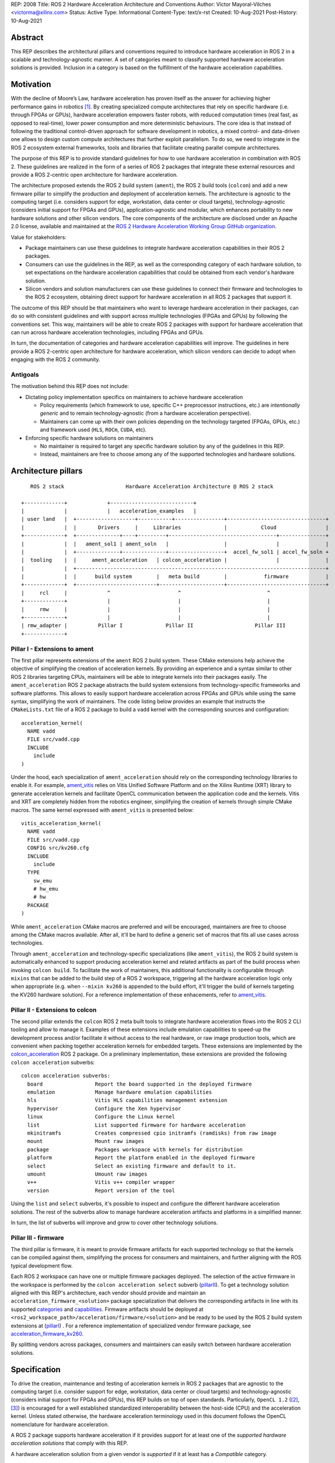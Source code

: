 REP: 2008
Title: ROS 2 Hardware Acceleration Architecture and Conventions
Author: Víctor Mayoral-Vilches <victorma@xilinx.com>
Status: Active
Type: Informational
Content-Type: text/x-rst
Created: 10-Aug-2021
Post-History: 10-Aug-2021


Abstract
========

This REP describes the architectural pillars and conventions required to introduce hardware acceleration in ROS 2 in a scalable and technology-agnostic manner. A set of categories meant to classify supported hardware acceleration solutions is provided. Inclusion in a category is based on the fulfillment of the hardware acceleration capabilities.


Motivation
==========

With the decline of Moore’s Law, hardware acceleration has proven itself as the answer for achieving higher performance gains in robotics [1]_. By creating specialized compute architectures that rely on specific hardware (i.e. through FPGAs or GPUs), hardware acceleration empowers faster robots, with reduced computation times (real fast, as opposed to real-time), lower power consumption and more deterministic behaviours. The core idea is that instead of following the traditional control-driven approach for software development in robotics, a mixed control- and data-driven one allows to design custom compute architectures that further exploit parallelism. To do so, we need to integrate in the ROS 2 ecosystem external frameworks, tools and libraries that facilitate creating parallel compute architectures.

The purpose of this REP is to provide standard guidelines for how to use hardware acceleration in combination with ROS 2. These guidelines are realized in the form of a series of ROS 2 packages that integrate these external resources and provide a ROS 2-centric open architecture for hardware acceleration.

The architecture proposed extends the ROS 2 build system (``ament``), the ROS 2 build tools (``colcon``) and add a new firmware pillar to simplify the production and deployment of acceleration kernels. The architecture is agnostic to the computing target (i.e. considers support for edge, workstation, data center or cloud targets), technology-agnostic (considers initial support for FPGAs and GPUs), application-agnostic and modular, which enhances portability to new hardware solutions and other silicon vendors. The core components of the architecture are disclosed under an Apache 2.0 license, available and maintained at the `ROS 2 Hardware Acceleration Working Group GitHub organization <https://github.com/ros-acceleration/>`_.

Value for stakeholders:

- Package maintainers can use these guidelines to integrate hardware acceleration capabilities in their ROS 2 packages.

- Consumers can use the guidelines in the REP, as well as the corresponding category of each hardware solution, to set expectations on the hardware acceleration capabilities that could be obtained from each vendor's hardware solution.

- Silicon vendors and solution manufacturers can use these guidelines to connect their firmware and technologies to the ROS 2 ecosystem, obtaining direct support for hardware acceleration in all ROS 2 packages that support it.


The outcome of this REP should be that maintainers who want to leverage hardware acceleration in their packages, can do so with consistent guidelines and with support across multiple technologies (FPGAs and GPUs) by following the conventions set. This way, maintainers will be able to create ROS 2 packages with support for hardware acceleration that can run across hardware acceleration technologies, including FPGAs and GPUs.

In turn, the documentation of categories and hardware acceleration capabilities will improve.
The guidelines in here provide a ROS 2-centric open architecture for hardware acceleration, which silicon vendors can decide to adopt when engaging with the ROS 2 community.


Antigoals
^^^^^^^^^

The motivation behind this REP does not include:

* Dictating policy implementation specifics on maintainers to achieve hardware acceleration

  * Policy requirements (which framework to use, specific C++ preprocessor instructions, etc.) are *intentionally generic* and to remain technology-agnostic (from a hardware acceleration perspective).
  * Maintainers can come up with their own policies depending on the technology targeted (FPGAs, GPUs, etc.) and framework used (``HLS``, ``ROCm``, ``CUDA``, etc).


* Enforcing specific hardware solutions on maintainers

  * No maintainer is required to target any specific hardware solution by any of the guidelines in this REP.
  * Instead, maintainers are free to choose among any of the supported technologies and hardware solutions.


Architecture pillars
====================

::

       ROS 2 stack                    Hardware Acceleration Architecture @ ROS 2 stack

    +-------------+             +---------------------------+
    |             |             |   acceleration_examples   |
    | user land   |  +-------------------+-----------+----------------+--------------------------------+
    |             |  |       Drivers     |     Libraries              |           Cloud                |
    +-------------+  +--------------+----+---------+-----------------------------------+---------------+
    |             |  |   ament_sol1 | ament_soln   |                  |                |               |
    |             |  +--------------+--------------+------------------+  accel_fw_sol1 | accel_fw_soln +
    |  tooling    |  |     ament_acceleration   | colcon_acceleration |                |               |
    |             |  +---------------------------------------------------------------------------------+
    |             |  |      build system        |   meta build        |            firmware            |
    +-------------+  +--------------------------+---------------------+--------------------------------+
    |     rcl     |             ^                      ^                            ^
    +-------------+             |                      |                            |
    |     rmw     |             |                      |                            |
    +-------------+             |                      |                            |
    | rmw_adapter |          Pillar I              Pillar II                    Pillar III
    +-------------+



.. _pillarI:

Pillar I - Extensions to ament
^^^^^^^^^^^^^^^^^^^^^^^^^^^^^^
The first pillar represents extensions of the ``ament`` ROS 2 build system. These CMake extensions help achieve the objective of simplifying the creation of acceleration kernels. By providing an experience and a syntax similar to other ROS 2 libraries targeting CPUs, maintainers will be able to integrate kernels into their packages easily. The ``ament_acceleration`` ROS 2 package abstracts the build system extensions from technology-specific frameworks and software platforms. This allows to easily support hardware acceleration across FPGAs and GPUs while using the same syntax, simplifying the work of maintainers. The code listing below provides an example that instructs the ``CMakeLists.txt`` file of a ROS 2 package to build a ``vadd`` kernel with the corresponding sources and configuration:

::

    acceleration_kernel(
      NAME vadd
      FILE src/vadd.cpp
      INCLUDE
        include
    )


Under the hood, each specialization of ``ament_acceleration`` should rely on the corresponding technology libraries to enable it. For example, `ament_vitis <https://github.com/ros-acceleration/ament_vitis/>`_ relies on Vitis Unified Software Platform and on the Xilinx Runtime (XRT) library to generate acceleration kernels and facilitate OpenCL communication between the application code and the kernels. Vitis and XRT are completely hidden from the robotics engineer, simplifying the creation of kernels through simple CMake macros. The same kernel expressed with ``ament_vitis`` is presented below:


::

    vitis_acceleration_kernel(
      NAME vadd
      FILE src/vadd.cpp
      CONFIG src/kv260.cfg
      INCLUDE
        include
      TYPE
        sw_emu
        # hw_emu
        # hw
      PACKAGE
    )



While ``ament_acceleration`` CMake macros are preferred and will be encouraged, maintainers are free to choose among the CMake macros available. After all, it'll be hard to define a generic set of macros that fits all use cases across technologies.

Through ``ament_acceleration`` and technology-specific specializations (like ``ament_vitis``), the ROS 2 build system is automatically enhanced to support producing  acceleration kernel and related artifacts as part of the build process when invoking ``colcon build``. To facilitate the work of maintainers, this additional functionality is configurable through ``mixins`` that can be added to the build step of a ROS 2 workspace, triggering all the hardware acceleration logic only when appropriate (e.g. when ``--mixin kv260`` is appended to the build effort, it'll trigger the build of kernels targeting the KV260 hardware solution). For a reference implementation of these enhacements, refer to `ament_vitis <https://github.com/ros-acceleration/ament_vitis/>`_.


.. _pillarII:

Pillar II - Extensions to colcon
^^^^^^^^^^^^^^^^^^^^^^^^^^^^^^^^
The second pillar extends the ``colcon`` ROS 2 meta built tools to integrate hardware acceleration flows into the ROS 2 CLI tooling and allow to manage it. Examples of these extensions include emulation capabilities to speed-up the development process and/or facilitate it without access to the real hardware, or raw image production tools, which are convenient when packing together acceleration kernels for embedded targets. These extensions are implemented by the `colcon_acceleration <https://github.com/ros-acceleration/colcon_acceleration/>`_ ROS 2 package. On a preliminary implementation, these extensions are provided the following ``colcon acceleration`` subverbs:

::

    colcon acceleration subverbs:
      board                 Report the board supported in the deployed firmware
      emulation             Manage hardware emulation capabilities
      hls                   Vitis HLS capabilities management extension
      hypervisor            Configure the Xen hypervisor
      linux                 Configure the Linux kernel
      list                  List supported firmware for hardware acceleration
      mkinitramfs           Creates compressed cpio initramfs (ramdisks) from raw image
      mount                 Mount raw images
      package               Packages workspace with kernels for distribution
      platform              Report the platform enabled in the deployed firmware
      select                Select an existing firmware and default to it.
      umount                Umount raw images
      v++                   Vitis v++ compiler wrapper
      version               Report version of the tool


Using the ``list`` and ``select`` subverbs, it's possible to inspect and configure the different hardware acceleration solutions. The rest of the subverbs allow to manage hardware acceleration artifacts and platforms in a simplified manner.

In turn, the list of subverbs will improve and grow to cover other technology solutions.


.. _pillarIII:

Pillar III - firmware
^^^^^^^^^^^^^^^^^^^^^

The third pillar is firmware, it is meant to provide firmware artifacts for each supported technology so that the kernels can be compiled against them, simplifying the process for consumers and maintainers, and further aligning with the ROS typical development flow.

Each ROS 2 workspace can have one or multiple firmware packages deployed. The selection of the active firmware in the workspace is performed by the ``colcon acceleration select`` subverb (pillarII_). To get a technology solution aligned with this REP's architecture, each vendor should provide and maintain an ``acceleration_firmware_<solution>`` package specialization that delivers the corresponding artifacts in line with its supported categories_ and capabilities_. Firmware artifacts should be deployed at ``<ros2_workspace_path>/acceleration/firmware/<solution>`` and be ready to be used by the ROS 2 build system extensions at (pillarI_) . For a reference implementation of specialized vendor firmware package, see `acceleration_firmware_kv260 <https://github.com/ros-acceleration/acceleration_firmware_kv260>`_.

By splitting vendors across packages, consumers and maintainers can easily switch between hardware acceleration solutions.



.. _specification:

Specification
=============

To drive the creation, maintenance and testing of acceleration kernels in ROS 2 packages that are agnostic to the computing target (i.e. consider support for edge, workstation, data center or cloud targets) and technology-agnostic (considers initial support for FPGAs and GPUs), this REP builds on top of open standards. Particularly, ``OpenCL 1.2`` ([2]_, [3]_) is encouraged for a well established standardized interoperability between the host-side (CPU) and the acceleration kernel. Unless stated otherwise, the hardware acceleration terminology used in this document follows the OpenCL nomenclature for hardware acceleration.

A ROS 2 package supports hardware acceleration if it provides support for at least one of the *supported hardware acceleration solutions* that comply with this REP.

A hardware acceleration solution from a given vendor is *supported* if it at least has a `Compatible` category.


.. _Kernel Levels:

Kernel levels in ROS 2
^^^^^^^^^^^^^^^^^^^^^^^
To favour modularity, organize kernels and allow robotics architects to select only those accelerators needed to meet the requirements of their application, acceleration kernels in ROS 2 will be classified in 3 levels according to the ROS layer/underlayer they impact:

.. _Level I kernels:

- *Level 1* - **ROS 2 applications and libraries**: This group corresponds with acceleration kernels that speed-up OSI L7 applications or libraries on top of ROS 2. Any computation on top of ROS 2 is a good a candidate for this category. Examples include selected components in the navigation, manipulation, perception or control stacks.

.. _Level II kernels:

- *Level 2* - **ROS 2 core packages**: This includes kernels that accelerate or offload OSI L7 ROS 2 core components and tools to a dedicated acceleration solution (e.g. an FPGA). Namely, we consider ``rclcpp``, ``rcl``, ``rmw``, and the corresponding ``rmw_adapters`` for each supported communication middleware. Examples includes ROS 2 executors for more deterministic behaviours [4]_, or complete hardware offloaded ROS 2 Nodes [5]_.

.. _Level III kernels:

- *Level 3* - **ROS 2 underlayers**: Groups together all accelerators below the ROS 2 core layers belonging to OSI L2-L7, including the communication middleware (e.g. DDS). Examples of such accelerators include a complete or partial DDS implementation, an offloaded networking stack or a data link layer for real-time deterministic, low latency and high throughput interactions.

Hardware acceleration solutions complying with this REP should aspire to support multiple kernel levels in ROS 2 to maximize consumer experience.

.. _benchmarking:

Benchmarking
^^^^^^^^^^^^
Benchmarking is the act of running a computer program to assess its relative performance. In the context of hardware acceleration, it's fundamental to assess the relative performance of an acceleration kernel versus its CPU scalar computing baseline. Similarly, benchmarking helps comparing acceleration kernels across hardware acceleration technology solution (e.g. FPGA_A vs FPGA_B or FPGA_A vs GPU_A, etc.) and across kernel implementations (within the same hardware acceleration technology solution).

There're different types of benchmarking approaches. The following diagram depicts the most popular inspired by [6]_:

::

             Probe      Probe
             +            +
             |            |
    +--------|------------|-------+     +-----------------------------+
    |        |            |       |     |                             |
    |     +--|------------|-+     |     |                             |
    |     |  v            v |     |     |        - latency   <--------------+ Probe
    |     |                 |     |     |        - throughput<--------------+ Probe
    |     |     Function    |     |     |        - memory    <--------------+ Probe
    |     |                 |     |     |        - CPU       <--------------+ Probe
    |     +-----------------+     |     |                             |
    |      System under test      |     |       System under test     |
    +-----------------------------+     +-----------------------------+


              Functional                            Non-functional


    +-------------+                     +----------------------------+
    | Test App.   |                     |  +-----------------------+ |
    |  + +  +  +  |                     |  |    Application        | |
    +--|-|--|--|--+---------------+     |  |                   <------------+ Probe
    |  | |  |  |                  |     |  +-----------------------+ |
    |  v v  v  v                  |     |                            |
    |     Probes                  |     |                      <------------+ Probe
    |                             |     |                            |
    |       System under test     |     |   System under test        |
    |                             |     |                      <------------+ Probe
    |                             |     |                            |
    |                             |     |                            |
    +-----------------------------+     +----------------------------+


             Black-Box                            Grey-box


In addition, the following aspects should be considered when benchmarking acceleration kernels in ROS 2:

- `embedded`: Benchmarks should run in embedded *easily*
- `ROS 2-native`: Benchmarks should consider the particularities of ROS 2 and its computational graph. If necessary, they should instrument the communications middleware and its underlying layers.
- `intra-process, inter-process and intra-network`: Measures conducted should consider communication within a process in the same SoC, between processes in an SoC and between different SoCs connected in the same network (intra-network). *Inter-network measures are beyond the scope of this REP*.
- `compute substrate-agnostic`: benchmarks should be able to run on different hardware acceleration technology solutions. For that purpose, a CPU-centric framework (as opposed to an acceleration technology-specific framework) for benchmarking and/or tracing is the ideal choice.
- `automated`: benchmarks and related source code should be designed with automation in mind. Once ready, creating a benchmark and producing results should be (ideally) a fully automated process.
- `hardware farm mindset`: benchmarks will be conducted on hardware embedded platforms sitting in a farm-like environment (redundancy of tests, multiple SoCs/boards) with the intent of validating and comparing different technologies.

Accounting for all of this, in this REP, we adopt a grey-box and non-functional benchmarking approach for hardware acceleration that allows to evaluate the relative performance of accelerated ROS 2 individual nodes and complete computational graphs. To realize it in a technology agnostic-manner, we select the Linux Tracing Toolkit next generation (`LTTng <https://lttng.org/>`_) which will be used for tracing and benchmarking.

Differences between tracing and benchmarking
~~~~~~~~~~~~~~~~~~~~~~~~~~~~~~~~~~~~~~~~~~~~

Tracing and benchmarking can be defined as follows:

- `tracing`: a technique used to understand what goes on in a running software system.
- `benchmarking`: a method of comparing the performance of various systems by running a common test.

From these definitions, inherently one can determine that both benchmarking and tracing are connected in the sense that the test/benchmark will use a series of measurements for comparison. These measurements will come from tracing probes. In other words, tracing will collect data that will then be fed into a benchmark program for comparison.


Methodology for ROS 2 Hardware Acceleration
~~~~~~~~~~~~~~~~~~~~~~~~~~~~~~~~~~~~~~~~~~~

::

                                                    rebuild

                                               +---------------+
                                               |               |
                                               |               |
                                               |4. benchmark   +--+
                                               |   acceleration|  |
                                            +-->               |  |
                                            |  +---------------+  |
                                            |                     | acceleration
                                            |                     | tracing
                trace dataflow              |                     |
               +--------------+             |   +---------------+ |
               |              |             +---+               +<+
  +------------v---+ +--------v-------+         |               |
  |                | |                |         |               |
  | 3.2 accelerate | | 3.1 accelerate <---------> 3. hardware   |
  |     graph      | |     nodes      |  trace  |  acceleration |
  |                | |                |  nodes  |               <-+
  +----------------+ +----------------+         |               | |
                                                +---------------+ |
                                                                  |
                                                                  | CPU
                                                                  | tracing
                                                +--------------+  |
                    +----------------+  rebuild |              |  |
                    |                +---------->              |  |
  start  +----------> 1. trace graph |          | 2. benchmark +--+
                    |                |          |    CPU       |
                    +----+------^--^-+          |              |
                         |      |  |            +-------+------+
                         |      |  |                    |
                         +------+  |                    |
                           LTTng   +--------------------+
                                       re-instrument







The following proposes a methodology to analyze a ROS 2 application and design appropriate acceleration:

1. instrument both the core components of ROS 2 and the target kernels using `LTTng <https://lttng.org/>`_. Refer to `ros2_tracing <https://gitlab.com/ros-tracing/ros2_tracing>`_ for tools, documentation and ROS 2 core layers tracepoints;
2. trace and benchmark the kernels on the CPU to establish a compute baseline;
3. develop a hardware accelerated implementation on alternate hardware (e.g., GPU, FPGA, etc):

   - **3.1** accelerate computations at the Node or Component level for each one of those identified in **2.** as good candidates.
   - **3.2** accelerate inter-Node exchanges and reduce the overhead of the ROS 2 message-passing system across all its abstraction layers.

4. trace, benchmark against the CPU baseline, and improve the accelerated implementation.

The proposed ROS 2 methodology for hardware acceleration is demonstrated in [7]_ and [8]_.


.. _acceleration examples:

Acceleration examples
^^^^^^^^^^^^^^^^^^^^^

For the sake of illustrating maintainers and consumers how to build their own acceleration kernels and guarantee interoperability across technologies, a ROS 2 meta-package named `acceleration_examples <https://github.com/ros-acceleration/acceleration_examples>`_ will be maintained and made available. This meta-package will contain various packages with simple common acceleration examples. Each one of these examples should support all hardware acceleration solutions complying with this REP.

In turn, a CI system will be set to build periodically and for every commit the meta-package.

.. _capabilities:

Capabilities
^^^^^^^^^^^^

The following list describes the hardware acceleration capabilities that hardware acceleration vendors must consider when connecting their firmware and technology solutions to the ROS 2 ecosystem.

.. _Kernel Levels Capabilities:

1. **Kernel Levels:**

   .. _1.i:

   i. Must provide at least one package producing `Level I kernels`_

   .. _1.ii:

   ii. Must provide at least one package producing `Level II kernels`_

   .. _1.iii:

   iii. Must provide at least one package producing `Level III kernels`_


.. _Build System Enhancements:

2. **Build System Enhancements:**

   .. _2.i:

   i. Must have an ``ament_<technology>`` (e.g. ``ament_vitis``) package that integrates technology-specific frameworks and software platforms into the ROS 2 build system through a series of CMake macros that maintainers can use to generate acceleration kernels from their `CMakeLists.txt` files.

   .. _2.ii:

   ii. Must extend the generic ``ament_acceleration`` CMake macros to support the corresponding technology-specific frameworks and software platforms with appropriate defaults.


.. _Build Tools Enhancements:

3. **Build Tools Enhancements:**

  .. _3.i:

  i. Must provide tools for hardware emulation (e.g. via QEMU) that emulate the hardware acceleration solution

  .. _3.ii:

  ii. Must provide tools for hardware emulation (e.g. via QEMU) that simulate the hardware acceleration solution (to speed-up development and facilitate debugging)

  .. _3.iii:

  iii. Must provide tools for managing (mount, umount, deploy, etc.) raw disk images or any other binary format necessary by the acceleration technology solution.

  .. _3.iv:

  iv. (*only applicable to edge/embedded computing targets*) Must provide tools for deploying custom Linux kernels, with at least two default options: a vanilla kernel and a fully preemptible one (`PREEMPT_RT` patches).

    .. _3.iv.a:

    a. *Must provide modern Linux kernels (5.4.0+)*

    .. _3.iv.b:

    b. *Must provide modern Linux LTS kernels (5.10.0)*


  .. _3.v:

  v. (*only applicable to edge/embedded computing targets*) Must provide tools for deploying a hypervisor (e.g. Xen) for mixed critical applications in the resulting raw images.

    .. _3.v.a:

    a. *Must provide tools for enabling the deployment of hypervisor Virtual Machines (VMs) without a control domain (e.g. dom0less VMs in Xen)*

    .. _3.v.b:

    b. *Must provide tools for enabling the deployment of guest VMs (e.g. domUs in Xen) in a secondary non-volatile storage system (e.g. a raw image partition).*

    .. _3.v.c:

    c. *Must provide tools for enabling the deployment of the control domain VM (e.g. dom0 in Xen) in a secondary non-volatile storage system (e.g. a raw image partition).*

    .. _3.v.d:

    d. *Must provide tools for enabling the deployment VMs without a control domain (e.g. dom0less VMs in Xen) in a secondary non-volatile storage system (e.g. a raw image partition).*

  .. _3.vi:

  vi. (*only applicable to edge/embedded computing targets*) Must provide tools for network booting.

    .. _3.vi.a:

    a. *Must provide tools for network booting the kernel, device tree blob and boot script artifacts (by chainloading or similar)*

    .. _3.vi.b:

    b. *Must provide tools for network booting the root file system*

    .. _3.vi.c:

    c. *Must provide tools for network booting multiple embedded solutions (i.e. creating a proper folder structure to maintain boot artifacts)*

    .. _3.vi.d:

    d. *Must provide tools for network booting securely exchanging secure SSH keys to each one of embedded solutions*

    .. _3.vi.e:

    e. *Must provide tools for flashing into secondary storage all the network boot artifacts (kernel, device tree, boot scripts, rootfs, etc.). This should leave the embedded solution fully functional and aligned with the corresponding artifacts just flashed.*


.. _benchmarking_capability:

4. **Benchmarking:**

    .. _4.i:

    i. Must provide tools to assess the relative performance of an acceleration kernel in an isolated manner

    .. _4.ii:

    ii. Must provide tools to assess the relative performance of an acceleration kernel alongside a ROS 2 computational graph by following benchmarking_


.. _Documentation:

5. **Documentation:**

   .. _5.i:

   i. Must have in-code documentation for each subverb "feature" (e.g. for ``list``: List supported firmware for hardware acceleration)



.. _Testing and CI:

6. **Testing and CI:**

   .. _6.i:

   i. Must run (and pass, often) CI tests for `acceleration examples`_.



.. _categories:

Categories
^^^^^^^^^^

There are 4 hardware acceleration categories below which will classify hardware acceleration solutions and technologies, each roughly summarized as:

* Category **Official**:

  * Highest level of support, backed by a vendor
  * Hardware acceleration solution compliant with this REP and fully integrated in  the ROS 2 ecosystem.
  * Developer tools available to facilitate the development process.
  * All `acceleration examples`_ should run on the hardware acceleration solution.
  * Acceleration kernels available for multiple `Kernel Levels`_, with at least `Level I kernels`_.

* Category **Community**:

  * Community-level support
  * Hardware acceleration solution compliant with only a subset of this REP.
  * A subset of the developer tools available.
  * Acceleration kernels available for at least `Level I kernels`_.

* Category **Compatible**:

  * Interoperability demonstrated.
  * Hardware acceleration solution compliant with a lesser subset of this REP.
  * Some developer tools available.
  * Acceleration kernels available for at least `Level I kernels`_.

* Category **Non-compatible**:

  * Default category

While each category will have different capabilities, it's always possible to overachieve in certain capabilities, even if other capabilities prevent a package from moving up to the next category level.


Category Comparison Chart
^^^^^^^^^^^^^^^^^^^^^^^^^

The chart below compares Quality Levels 1 through 5 relative to the 'Level 1' requirements' numbering scheme above.

✓ = required

● = recommended

○ = optional

.. list-table:: Categories
    :widths: 7 7 7 7 7
    :header-rows: 1
    :stub-columns: 1
    :align: left


    * -
      - Official
      - Community
      - Compatible
      - Non-compatible
    * - Kernel Levels
      -
      -
      -
      -
    * - `1.i`_
      - ✓
      - ✓
      - ✓
      -
    * - 1.ii_
      - ●
      - ●
      - ○
      -
    * - 1.iii_
      - ●
      - ○
      - ○
      -
    * - Build System
      -
      -
      -
      -
    * - 2.i_
      - ✓
      - ✓
      - ✓
      -
    * - 2.ii_
      - ●
      - ●
      - ○
      -
    * - Build Tools
      -
      -
      -
      -
    * - 3.i_
      - ●
      - ●
      - ○
      -
    * - 3.ii_
      - ●
      - ●
      - ○
      -
    * - 3.iii_
      - ✓
      - ✓
      - ●
      -
    * - 3.iv_
      - ✓
      - ✓
      - ○
      -
    * - 3.iv.a_
      - ✓
      - ●
      - ○
      -
    * - 3.iv.b_
      - ●
      - ●
      - ○
      -
    * - 3.v_
      - ✓
      - ●
      - ○
      -
    * - 3.v.a_
      - ✓
      - ●
      - ○
      -
    * - 3.v.b_
      - ✓
      - ●
      - ○
      -
    * - 3.v.c_
      - ✓
      - ●
      - ○
      -
    * - 3.v.d_
      - ✓
      - ●
      - ○
      -
    * - 3.vi_
      - ●
      - ●
      - ○
      -
    * - 3.vi.a_
      - ●
      - ●
      - ○
      -
    * - 3.vi.b_
      - ●
      - ●
      - ○
      -
    * - 3.vi.c_
      - ●
      - ●
      - ○
      -
    * - 3.vi.d_
      - ●
      - ●
      - ○
      -
    * - 3.vi.e_
      - ●
      - ●
      - ○
      -
    * - Benchmarking
      -
      -
      -
      -
    * - 4.i_
      - ●
      - ●
      - ○
      -
    * - 4.ii_
      - ●
      - ●
      - ○
      -
    * - Documentation
      -
      -
      -
      -
    * - 5.i_
      - ✓
      - ✓
      - ●
      -
    * - Testing and CI
      -
      -
      -
      -
    * - 6.i_
      - ✓
      - ●
      - ○
      -



Reference Implementation and recommendations
============================================

Reference implementations complying with this REP and extending the ROS 2 build system and tools for hardware acceleration are available at the `Hardware Accelerationg WG GitHub organization <https://github.com/ros-acceleration>`_. This includes also the abstraction layer ``ament_acceleration`` and firmware from vendor specializalizations like `ament_vitis <https://github.com/ros-acceleration/ament_vitis/>`_.

For additional implementations and recommendations, check out the `Hardware Accelerationg WG GitHub organization <https://github.com/ros-acceleration>`_.



.. _labels for maintainers:

Labels for maintainers
^^^^^^^^^^^^^^^^^^^^^^
Maintainers are encouraged to mark their packages including hardware acceleration with a label that indicates so, for each one of the hardware acceleration technology solutions they support. This REP proposes that such indication takes the following shape:

.. image:: https://img.shields.io/badge/hardware_acceleration-KV260-ec1c24.svg

which can be created with:

::

    https://img.shields.io/badge/hardware_acceleration-<technology-solution>-ec1c24.svg

    e.g. to deliver the result above
        https://img.shields.io/badge/hardware_acceleration-KV260-ec1c24.svg


Template for Maintainers
^^^^^^^^^^^^^^^^^^^^^^^^
Besides indicating the acceleration solutions supported by a given package through `labels for maintainers`_, maintainers are encouraged to also add additional information of the acceleration kernels the package to provide consumers with a quick intuition of the added value of using hardware acceleration.

The following **Markdown** table provides an example of such additional information for the `accelerated_vadd_publisher <https://github.com/ros-acceleration/acceleration_examples/tree/main/accelerated_vadd_publisher>`_ that ships within `acceleration examples`_.


::

  ### Hardware acceleration

  | Kernel     | Description |   Acceleration factor | Technology | CPU baseline | Acceleration measurement |
  |------------|-------------|-----------------------|------------|--------------|--------------------------|
  | [`vadd`](https://github.com/ros-acceleration/acceleration_examples/blob/main/accelerated_vadd_publisher/src/vadd.cpp)  |  An offloaded version of the trivial [vadd_publisher](https://github.com/ros-acceleration/acceleration_examples/tree/main/vadd_publisher) ROS 2 publisher which adds two inputs to a vector in a loop and publishes them at 10 Hz. Vector add operations are offloaded into to the FPGA. The offloading operation into the FPGA allows the publisher to go from 2 Hz to 6 Hz but still misses its target (10 Hz)  |      3    |  KV260 |  2 Hz (measured with `ros2 topic hz` | 6 Hz `ros2 topic hz` |


In case it's a meta-package, and there're several packages with one or multipole kernels, the following format can be used instead:

::

  ### Hardware acceleration

  | Package | Kernel     | Description |   Acceleration factor | Technology | CPU baseline | Acceleration measurement |
  |---------|------------|-------------|-----------------------|------------|--------------|--------------------------|
  | [accelerated_vadd_publisher](https://github.com/ros-acceleration/acceleration_examples/tree/main/accelerated_vadd_publisher) | [`vadd`](https://github.com/ros-acceleration/acceleration_examples/blob/main/accelerated_vadd_publisher/src/vadd.cpp)  |  An offloaded version of the trivial [vadd_publisher](https://github.com/ros-acceleration/acceleration_examples/tree/main/vadd_publisher) ROS 2 publisher which adds two inputs to a vector in a loop and publishes them at 10 Hz. Vector add operations are offloaded into to the FPGA. The offloading operation into the FPGA allows the publisher to go from 2 Hz to 6 Hz but still misses its target (10 Hz)  |      3    |  KV260 |  2 Hz (measured with `ros2 topic hz` | 6 Hz `ros2 topic hz` |
  | [faster_vadd_publisher](https://github.com/ros-acceleration/acceleration_examples/tree/main/faster_vadd_publisher) | [`vadd`](https://github.com/ros-acceleration/acceleration_examples/blob/main/faster_vadd_publisher/src/vadd.cpp)  |  An accelerated version of the trivial [vadd_publisher](https://github.com/ros-acceleration/acceleration_examples/tree/main/vadd_publisher) ROS 2 publisher which adds two inputs to a vector in a loop and publishes them at 10 Hz. Vector add operations are offloaded into to the FPGA. The acceleration and optimizations of the dataflow allows the publisher to go from 2 Hz to 10 Hz, meeting its target |      5    |  KV260 |  2 Hz (measured with `ros2 topic hz` | 10 Hz `ros2 topic hz` |


This REP encourages maintainers to report the impact of hardware acceleration. Each maintainer is free to customize the reporting template.

Template for Vendors
^^^^^^^^^^^^^^^^^^^^
Silicon vendors and solution manufacturers can help set the expectations of the level of support their hardware acceleration technology provides in alignment with this REP by providing a template in the README.md files of their ``firmware`` and/or ``ament`` extensions. Doing so will facilitate the process for consumers and maintainers.

The following template provides an example in **Markdown** syntax:

::

  | Capability | Status |
  |------------|--------|
  | **`1.` Kernel Levels** | |
  | [`1.i` level I kernels](https://ros.org/reps/rep-2008.html#i) | ✓ |
  | [`1.ii` level II kernels](https://ros.org/reps/rep-2008.html#ii) | :warning: (see [this](https://github.com/Lien182/ReconROS)) |
  | [`1.iii` level III kernels](https://ros.org/reps/rep-2008.html#iii) |  |
  | **`2.` Build System** | |
  | [`2.i` ament extensions](https://ros.org/reps/rep-2008.html#id13) | ✓ |
  | [`2.ii` `ament_acceleration` support](https://ros.org/reps/rep-2008.html#id14) | |
  | **`3`. Build Tools** | |
  | [`3.i` hardware emulation (`hw_emu`) ](https://ros.org/reps/rep-2008.html#id15) |  |
  | [`3.ii` hardware emulation (`sw_emu`)](https://ros.org/reps/rep-2008.html#id16) | ✓ |
  | [`3.iii` image tooling](https://ros.org/reps/rep-2008.html#id17) | ✓ |
  | [`3.iv` Linux kernel ](https://ros.org/reps/rep-2008.html#iv) | ✓ |
  | [`3.iv.a` modern Linux kernel](https://ros.org/reps/rep-2008.html#iv-a) | ✓ |
  | [`3.iv.b` LTS Linux kernel](https://ros.org/reps/rep-2008.html#iv-b) | |
  | [`3.v` hypervisor ](https://ros.org/reps/rep-2008.html#v) | ✓ |
  | [`3.v.a` no control domain VMs](https://ros.org/reps/rep-2008.html#v-a) | ✓ |
  | [`3.v.b` guest VMs in disk](https://ros.org/reps/rep-2008.html#v-b) | ✓ |
  | [`3.v.c` control domain in disk](https://ros.org/reps/rep-2008.html#v-c) | ✓  |
  | [`3.v.d` no control domain VMs in disk](https://ros.org/reps/rep-2008.html#v-d) | |
  | [`3.vi` network booting ](https://ros.org/reps/rep-2008.html#vi) | |
  | [`3.vi.a` boot artifacts ](https://ros.org/reps/rep-2008.html#vi-a) | |
  | [`3.vi.b` rootfs ](https://ros.org/reps/rep-2008.html#vi-b) | |
  | [`3.vi.c` multi-network boot](https://ros.org/reps/rep-2008.html#vi-c) | |
  | [`3.vi.d` secure network booting](https://ros.org/reps/rep-2008.html#vi-d) | |
  | [`3.vi.e` save in disk network boot](https://ros.org/reps/rep-2008.html#vi-e) | |
  | **`4.` Benchmarking** | |
  | [`4.i` kernel benchmarking](https://ros.org/reps/rep-2008.html#id18) | ✓ |
  | [`4.ii` ROS 2 acceleration benchmarking](https://ros.org/reps/rep-2008.html#id19) | |
  | **`5.` Documentation** | |
  | [`5.i` in-code documentation](https://ros.org/reps/rep-2008.html#id20) | ✓ |
  | **`6.` Testing and CI** | |
  | [`6.i` `acceleration_examples` ](https://ros.org/reps/rep-2008.html#id21) | ✓ |





References and Footnotes
========================

.. [1] Z. Wan, B. Yu, T. Y. Li, J. Tang, Y. Zhu, Y. Wang, A. Raychowdhury, and S. Liu, “A survey of fpga-based robotic computing,” 
   IEEE Circuits and Systems Magazine, vol. 21, no. 2, pp. 48–74, 2021.


.. [2] OpenCL 1.2 API and C Language Specification (November 14, 2012).
   https://www.khronos.org/registry/OpenCL/specs/opencl-1.2.pdf


.. [3] OpenCL 1.2 Reference Pages.
   https://www.khronos.org/registry/OpenCL/sdk/1.2/docs/man/xhtml/


.. [4] Y. Yang and T. Azumi, “Exploring real-time executor on ros 2,”. 
   2020 IEEE International Conference on Embedded Software and Systems (ICESS). IEEE, 2020, pp. 1–8.


.. [5] C. Lienen and M. Platzner, “Design of distributed reconfigurable robotics systems with reconros,” 2021.
   https://arxiv.org/pdf/2107.07208.pdf


.. [6] A. Pemmaiah​, D. Pangercic, D. Aggarwal, K. Neumann, K. Marcey, "Performance Testing in ROS 2".
   https://drive.google.com/file/d/15nX80RK6aS8abZvQAOnMNUEgh7px9V5S/view


.. [7] "Methodology for ROS 2 Hardware Acceleration". ros-acceleration/community #20. ROS 2 Hardware Acceleration Working Group.
   https://github.com/ros-acceleration/community/issues/20


.. [8] Acceleration Robotics, "Hardware accelerated ROS 2 pipelines and towards the Robotic Processing Unit (RPU)".
   https://news.accelerationrobotics.com/hardware-accelerated-ros2-pipelines/



Copyright
=========

This document is placed in the public domain or under the CC0-1.0-Universal license, whichever is more permissive.
